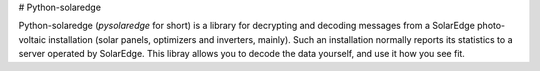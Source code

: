 
# Python-solaredge

Python-solaredge (*pysolaredge* for short) is a library for decrypting and
decoding messages from a SolarEdge photo-voltaic installation (solar panels,
optimizers and inverters, mainly). Such an installation normally reports its
statistics to a server operated by SolarEdge.  This libray allows you to decode
the data yourself, and use it how you see fit.



